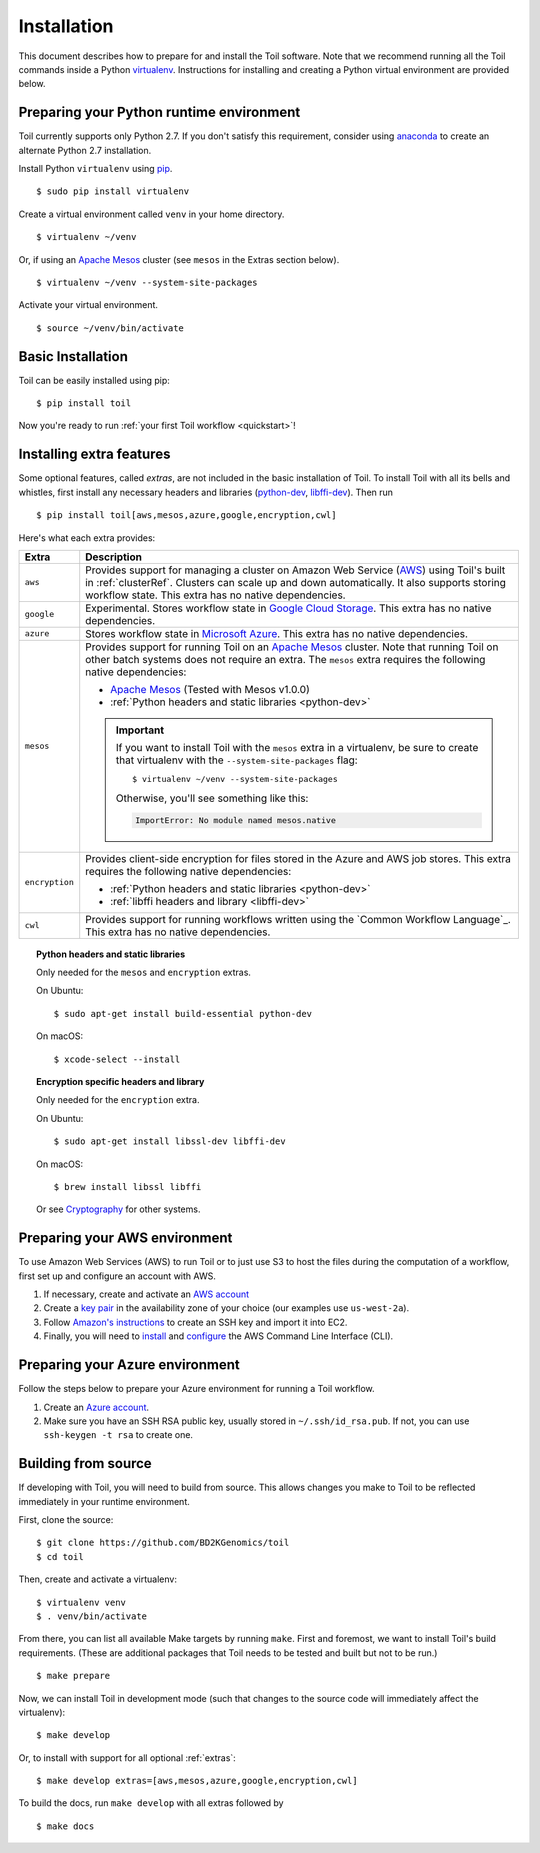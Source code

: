 .. highlight:: console

.. _installation-ref:

Installation
============

This document describes how to prepare for and install the Toil software. Note that we recommend running all the Toil
commands inside a Python `virtualenv`_. Instructions for installing and creating a Python virtual environment are
provided below.

.. _virtualenv: https://virtualenv.pypa.io/en/stable/

.. _venvPrep:

Preparing your Python runtime environment
-----------------------------------------

Toil currently  supports only Python 2.7.  If you don't satisfy this requirement, consider using anaconda_ to create
an alternate Python 2.7 installation.

.. _anaconda: https://conda.io/docs/py2or3.html 

Install Python ``virtualenv`` using pip_.
::

    $ sudo pip install virtualenv

.. _pip: https://pip.readthedocs.io/en/latest/installing/

Create a virtual environment called ``venv`` in your home directory.
::

    $ virtualenv ~/venv

Or, if using an `Apache Mesos`_ cluster (see ``mesos`` in the Extras section below).
::

    $ virtualenv ~/venv --system-site-packages

Activate your virtual environment.
::

    $ source ~/venv/bin/activate
   

Basic Installation
------------------

Toil can be easily installed using pip::

    $ pip install toil

Now you're ready to run :ref:`your first Toil workflow <quickstart>`!

.. _extras:

Installing extra features
-------------------------

Some optional features, called *extras*, are not included in the basic
installation of Toil. To install Toil with all its bells and whistles, first
install any necessary headers and libraries (`python-dev`_, `libffi-dev`_). Then run

::

    $ pip install toil[aws,mesos,azure,google,encryption,cwl]

Here's what each extra provides:

+----------------+------------------------------------------------------------+
| Extra          | Description                                                |
+================+============================================================+
| ``aws``        | Provides support for managing a cluster on Amazon Web      |
|                | Service (`AWS`_) using Toil's built in :ref:`clusterRef`.  |
|                | Clusters can scale up and down automatically.              |
|                | It also supports storing workflow state.                   |
|                | This extra has no native dependencies.                     |
+----------------+------------------------------------------------------------+
| ``google``     | Experimental. Stores workflow state in `Google Cloud       |
|                | Storage`_. This extra has no native dependencies.          |
+----------------+------------------------------------------------------------+
| ``azure``      | Stores workflow state in `Microsoft Azure`_. This          |
|                | extra has no native dependencies.                          |
+----------------+------------------------------------------------------------+
| ``mesos``      | Provides support for running Toil on an `Apache Mesos`_    |
|                | cluster. Note that running Toil on other batch systems     |
|                | does not require an extra. The ``mesos`` extra requires    |
|                | the following native dependencies:                         |
|                |                                                            |
|                | * `Apache Mesos`_ (Tested with Mesos v1.0.0)               |
|                | * :ref:`Python headers and static libraries <python-dev>`  |
|                |                                                            |
|                | .. important::                                             |
|                |    If you want to install Toil with the ``mesos`` extra    |
|                |    in a virtualenv, be sure to create that virtualenv with |
|                |    the ``--system-site-packages`` flag::                   |
|                |                                                            |
|                |       $ virtualenv ~/venv --system-site-packages           |
|                |                                                            |
|                |    Otherwise, you'll see something like this:              |
|                |                                                            |
|                |    .. code-block:: python                                  |
|                |                                                            |
|                |        ImportError: No module named mesos.native           |
|                |                                                            |
+----------------+------------------------------------------------------------+
| ``encryption`` | Provides client-side encryption for files stored in the    |
|                | Azure and AWS job stores. This extra requires the          |
|                | following native dependencies:                             |
|                |                                                            |
|                | * :ref:`Python headers and static libraries <python-dev>`  |
|                | * :ref:`libffi headers and library <libffi-dev>`           |
+----------------+------------------------------------------------------------+
| ``cwl``        | Provides support for running workflows written using the   |
|                | `Common Workflow Language`_. This extra has no native      |
|                | dependencies.                                              |
+----------------+------------------------------------------------------------+

.. _AWS: https://aws.amazon.com/
.. _Apache Mesos: https://mesos.apache.org/gettingstarted/
.. _Google Cloud Storage: https://cloud.google.com/storage/
.. _Microsoft Azure: https://azure.microsoft.com/

.. _python-dev:
.. topic:: Python headers and static libraries

   Only needed for the ``mesos`` and ``encryption`` extras.

   On Ubuntu::

      $ sudo apt-get install build-essential python-dev

   On macOS::

      $ xcode-select --install

.. _libffi-dev:
.. topic:: Encryption specific headers and library

   Only needed for the ``encryption`` extra.

   On Ubuntu::

      $ sudo apt-get install libssl-dev libffi-dev

   On macOS::

      $ brew install libssl libffi

   Or see `Cryptography`_ for other systems.

.. _Cryptography: https://cryptography.io/en/latest/installation/

.. _Homebrew: http://brew.sh/


.. _prepare_aws-ref:

Preparing your AWS environment
------------------------------

To use Amazon Web Services (AWS) to run Toil or to just use S3 to host the files 
during the computation of a workflow, first set up and configure an account with AWS.

#. If necessary, create and activate an `AWS account`_

#. Create a `key pair`_ in the availability zone of your choice (our examples use ``us-west-2a``).

#. Follow `Amazon's instructions`_ to create an SSH key and import it into EC2.

#. Finally, you will need to `install`_ and `configure`_ the AWS Command Line Interface (CLI).


.. _AWS account: https://aws.amazon.com/premiumsupport/knowledge-center/create-and-activate-aws-account/
.. _key pair: http://docs.aws.amazon.com/AWSEC2/latest/UserGuide/ec2-key-pairs.html
.. _Amazon's instructions : http://docs.aws.amazon.com/AWSEC2/latest/UserGuide/ec2-key-pairs.html#how-to-generate-your-own-key-and-import-it-to-aws
.. _install: http://docs.aws.amazon.com/cli/latest/userguide/installing.html
.. _configure: http://docs.aws.amazon.com/cli/latest/userguide/cli-chap-getting-started.html


.. _prepare_azure-ref:

Preparing your Azure environment
--------------------------------

Follow the steps below to prepare your Azure environment for running a Toil workflow.

#. Create an `Azure account`_.


#. Make sure you have an SSH RSA public key, usually stored in
   ``~/.ssh/id_rsa.pub``. If not, you can use ``ssh-keygen -t rsa`` to create
   one.

.. _Azure account: https://azure.microsoft.com/en-us/free/


.. _building_from_source-ref:

Building from source
--------------------

If developing with Toil, you will need to build from source. This allows changes you
make to Toil to be reflected immediately in your runtime environment.

First, clone the source::

   $ git clone https://github.com/BD2KGenomics/toil
   $ cd toil

Then, create and activate a virtualenv::

   $ virtualenv venv
   $ . venv/bin/activate

From there, you can list all available Make targets by running ``make``.
First and foremost, we want to install Toil's build requirements. (These are
additional packages that Toil needs to be tested and built but not to be run.)

::

    $ make prepare

Now, we can install Toil in development mode (such that changes to the
source code will immediately affect the virtualenv)::

    $ make develop

Or, to install with support for all optional :ref:`extras`::

    $ make develop extras=[aws,mesos,azure,google,encryption,cwl]

To build the docs, run ``make develop`` with all extras followed by

::

    $ make docs
